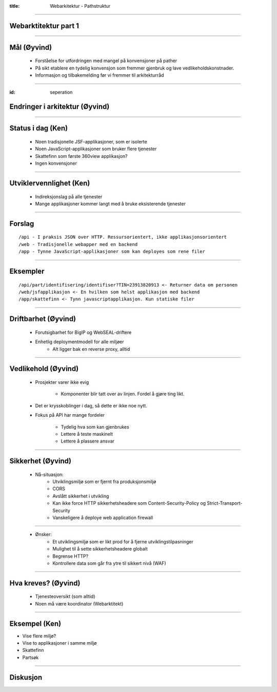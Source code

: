 :title: Webarkitektur - Pathstruktur

----

Webarktitektur part 1
=====================

----

Mål (Øyvind)
============

    * Forståelse for utfordringen med mangel på konvensjoner på pather

    * På sikt etablere en tydelig konvensjon som fremmer gjenbruk og lave vedlikeholdskonstnader.

    * Informasjon og tilbakemelding før vi fremmer til arkitekturråd

----

:id: seperation

Endringer i arkitektur (Øyvind)
================================

.. image:: img/seperation.png

----

Status i dag (Ken)
==================

    * Noen tradisjonelle JSF-applikasjoner, som er isolerte

    * Noen JavaScript-applikasjoner som bruker flere tjenester

    * Skattefinn som første 360view applikasjon?

    * Ingen konvensjoner

----

Utviklervennlighet  (Ken)
==================================

    * Indireksjonslag på alle tjenester

    * Mange applikasjoner kommer langt med å bruke eksisterende tjenester

----

Forslag
=======

::

    /api - I praksis JSON over HTTP. Ressursorientert, ikke applikasjonsorientert
    /web - Tradisjonelle webapper med en backend
    /app - Tynne JavaScript-applikasjoner som kan deployes som rene filer

----

Eksempler
=========

::

    /api/part/identifisering/identifiser?TIN=23913820913 <- Returner data om personen
    /web/jsfapplikasjon <- En hvilken som helst applikasjon med backend
    /app/skattefinn <- Tynn javascriptapplikasjon. Kun statiske filer

-----

Driftbarhet (Øyvind)
====================

    * Forutsigbarhet for BigIP og WebSEAL-driftere

    * Enhetlig deploymentmodell for alle miljøer
        * Alt ligger bak en reverse proxy, alltid

----

Vedlikehold (Øyvind)
====================

    * Prosjekter varer ikke evig

        * Komponenter blir tatt over av linjen. Fordel å gjøre ting likt.

    * Det er krysskoblinger i dag, så dette er ikke noe nytt.

    * Fokus på API har mange fordeler

        * Tydelig hva som kan gjenbrukes

        * Lettere å teste maskinelt

        * Lettere å plassere ansvar

----

Sikkerhet (Øyvind)
==================

    * Nå-situasjon:
        * Utviklingsmiljø som er fjernt fra produksjonsmiljø
        * CORS
        * Avslått sikkerhet i utvikling
        * Kan ikke force HTTP sikkerhetsheadere som Content-Security-Policy og Strict-Transport-Security
        * Vanskeligere å deploye web application firewall

----

    * Ønsker:
        * Et utviklingsmiljø som er likt prod for å fjerne utviklingstilpasninger
        * Mulighet til å sette sikkerhetsheadere globalt
        * Begrense HTTP?
        * Kontrollere data som går fra ytre til sikkert nivå (WAF)

----

Hva kreves? (Øyvind)
====================

    * Tjenesteoversikt (som alltid)
    * Noen må være koordinator (Webarktitekt)

----

Eksempel (Ken)
==============

* Vise flere miljø?
* Vise to applikasjoner i samme miljø
* Skattefinn
* Partsøk

----

Diskusjon
=========

